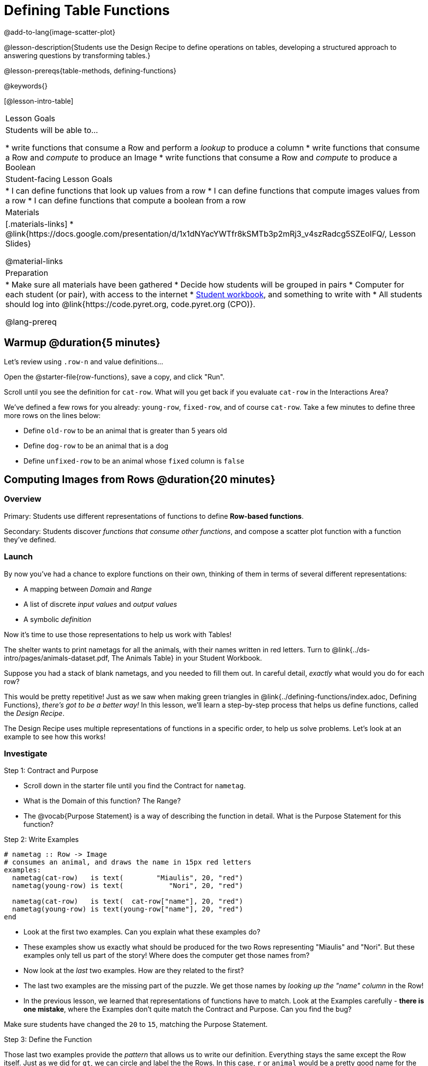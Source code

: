 = Defining Table Functions

@add-to-lang{image-scatter-plot}

@lesson-description{Students use the Design Recipe to define operations on tables, developing a structured approach to answering questions by transforming tables.}

@lesson-prereqs{table-methods, defining-functions}

@keywords{}

[@lesson-intro-table]
|===
| Lesson Goals
| Students will be able to...

* write functions that consume a Row and perform a _lookup_ to produce a column
* write functions that consume a Row and _compute_ to produce an Image
* write functions that consume a Row and _compute_ to produce a Boolean

| Student-facing Lesson Goals
|

* I can define functions that look up values from a row
* I can define functions that compute images values from a row
* I can define functions that compute a boolean from a row

| Materials
|[.materials-links]
* @link{https://docs.google.com/presentation/d/1x1dNYacYWTfr8kSMTb3p2mRj3_v4szRadcg5SZEoIFQ/, Lesson Slides}


@material-links

| Preparation
|
* Make sure all materials have been gathered
* Decide how students will be grouped in pairs
* Computer for each student (or pair), with access to the internet
* link:{pathwayrootdir}/workbook/workbook.pdf[Student workbook], and something to write with
* All students should log into @link{https://code.pyret.org, code.pyret.org (CPO)}.


@lang-prereq
|===

== Warmup @duration{5 minutes}

Let's review using `.row-n` and value definitions...

Open the @starter-file{row-functions}, save a copy, and click "Run".

[.lesson-instruction]
--
Scroll until you see the definition for `cat-row`. What will you get back if you evaluate `cat-row` in the Interactions Area?

We've defined a few rows for you already: `young-row`, `fixed-row`, and of course `cat-row`. Take a few minutes to define three more rows on the lines below:

- Define `old-row` to be an animal that is greater than 5 years old
- Define `dog-row` to be an animal that is a dog
- Define `unfixed-row` to be an animal whose `fixed` column is `false`
--

== Computing Images from Rows @duration{20 minutes}

=== Overview
Primary: Students use different representations of functions to define *Row-based functions*.

Secondary: Students discover _functions that consume other functions_, and compose a scatter plot function with a function they've defined.

=== Launch
By now you've had a chance to explore functions on their own, thinking of them in terms of several different representations:

- A mapping between _Domain_ and _Range_
- A list of discrete _input values_ and _output values_
- A symbolic _definition_

Now it's time to use those representations to help us work with Tables!

The shelter wants to print nametags for all the animals, with their names written in red letters. Turn to @link{../ds-intro/pages/animals-dataset.pdf, The Animals Table} in your Student Workbook.

[.lesson-instruction]
Suppose you had a stack of blank nametags, and you needed to fill them out. In careful detail, _exactly_ what would you do for each row?

This would be pretty repetitive! Just as we saw when making green triangles in @link{../defining-functions/index.adoc, Defining Functions}, __there's got to be a better way!__ In this lesson, we'll learn a step-by-step process that helps us define functions, called the __Design Recipe__.

The Design Recipe uses multiple representations of functions in a specific order, to help us solve problems. Let's look at an example to see how this works!

=== Investigate

[.lesson-point]
Step 1: Contract and Purpose

[.lesson-instruction]
- Scroll down in the starter file until you find the Contract for `nametag`.
- What is the Domain of this function? The Range?
- The @vocab{Purpose Statement} is a way of describing the function in detail. What is the Purpose Statement for this function?

[.lesson-point]
Step 2: Write Examples

```
# nametag :: Row -> Image
# consumes an animal, and draws the name in 15px red letters
examples:
  nametag(cat-row)   is text(        "Miaulis", 20, "red")
  nametag(young-row) is text(           "Nori", 20, "red")

  nametag(cat-row)   is text(  cat-row["name"], 20, "red")
  nametag(young-row) is text(young-row["name"], 20, "red")
end
```

[.lesson-instruction]
- Look at the first two examples. Can you explain what these examples do?
- These examples show us exactly what should be produced for the two Rows representing "Miaulis" and "Nori". But these examples only tell us part of the story! Where does the computer get those names from?
- Now look at the _last_ two examples. How are they related to the first?
- The last two examples are the missing part of the puzzle. We get those names by __looking up the "name" column__ in the Row!
- In the previous lesson, we learned that representations of functions have to match. Look at the Examples carefully - **there is one mistake**, where the Examples don't quite match the Contract and Purpose. Can you find the bug?

Make sure students have changed the `20` to `15`, matching the Purpose Statement.

[.lesson-point]
Step 3: Define the Function

Those last two examples provide the _pattern_ that allows us to write our definition. Everything stays the same except the Row itself. Just as we did for `gt`, we can circle and label the the Rows. In this case, `r` or `animal` would be a pretty good name for the Row that represents an animal in our table:

	fun nametag(r): text(r["name"], 15, "red")
	end

Have students try this function on some of the animals they defined, by typing `nametag(unfixed-row)`, `nametag(dog-row)`, etc. Then have them find find the contract for `image-scatter-plot` in their Contracts pages.

- How many things are in the Domain of this function? What is the type of the first thing? The second? The third?
- The fourth argument is something you've never seen before! What do you think it means?
- Type `image-scatter-plot(animals-table, "pounds", "weeks", nametag)` into the Interactions Area.
- What did you get? Does this help you explain what the fourth argument is?
- Try changing the color of the nametag. Remember: all the representations for the same function need to match! How many places do we need to change the color?

*Note:* the optional lesson @link{../if-expressions/index.adoc, If Expressions} goes deeper into basic programming constructs, using `image-scatter-plot` to motivate more complex (and exciting!) plots.

Scatter plots allow us to display two dimensions of data: one on the x-axis and the other on the y-axis. This is useful if we want to explore a relationship between how much an animals weighs and how long it takes to be adopted! But what if we wanted to also see the impact of an animal's _age_? We could make a different scatter plot, using `age` as our x-axis. But maybe we want to combine all three into a single plot, and see _three_ dimensions?

[.lesson-instruction]
- Copy and paste the entire Design Recipe (Contract and Purpose, Examples, and Definition) for `nametag`, so you have a second copy below the first.
- Now, change this second copy to a function named `age-dot`, which consumes a Row and draws a solid blue circle using the age as the radius.
- When you're done, click "Run" and make sure your examples pass!
- Then type `image-scatter-plot(animals-table, "pounds", "weeks", age-dot)` into the Interactions Area.

=== Synthesize
Each step in the Design Recipe helps us write the next one.

- If we can't write our Contract and Purpose, it means we haven't thought through the problem enough. Better to find this out _before_ we write the rest of our function!
- If we're having trouble writing our Examples, we can check our Contract and Purpose for hints.
- If we're having trouble writing the Definition, we can check our Examples for hints.

These steps also help us _check our work_. If any two representations don't match, it means there's likely a bug somewhere.

== Computing Booleans from Rows @duration{15 minutes}

=== Overview
Students use different representations of functions to write functions that produce `true` and `false` by asking questions of Rows.

=== Launch
Let's try solving some other word problems using the Design Recipe, starting from scratch.

[.lesson-instruction]
Turn to @link{../ds-intro/pages/animals-dataset.pdf, The Animals Dataset}. For the first 10 rows in the table, write `true` next to the animals that are cats and `false` next to all the ones which aren't.

=== Investigate

How could we describe this work to the computer, so that we can define a function and make it do the work for us? Complete the following sentence: **For each Row, I...**

[.lesson-point]
Step 1: Contract and Purpose


Since we're asking if an animal is a cat, we'll call our new function `is-cat`. What type of data is going in? What type is coming out?

[.lesson-instruction]
Turn to @printable-exercise{pages/design-recipe-compute.adoc} in your Student Workbook, and fill out the Contract and Purpose Statement for this function. Make sure your Purpose Statement includes all the details you need!

[.lesson-point]
Step 2: Write Examples

[.lesson-instruction]
Using the `dog-row` and `cat-row` values defined earlier, write examples for this function. If you're not sure what work to do, look back at the purpose statement! Ultimately, we want to write examples that _show their work_. But if you get stuck, you can always _start_ with examples that just show the answer.
```
	examples:
		is-cat(dog-row) is false
		is-cat(cat-row) is true

		is-cat(dog-row) is dog-row["species"] == "cat"
		is-cat(cat-row) is cat-row["species"] == "cat"
	end
```
[.lesson-point]
Step 3: Define the Function

The last two examples are what we want, because **we can see the pattern!** Just as with `nametag`, the only thing changing is the Row itself. Once we circle and label the Rows, we're ready to define the function:

	fun is-cat(r): r["species"] == "cat" end

[.lesson-instruction]
- Scroll further down in the file, until you find the Contract for `is-cat`.
- Add the examples from your workbook. We've already provided one to get you started, but it doesn't show the work being done.
- Try using this function in the Interactions Area with some of your predefined animals!
- On @printable-exercise{pages/design-recipe-compute.adoc}, practice the Design Recipe by completing `is-young`. When you've finished, type it into Pyret and try it out!

=== Common Misconceptions

It's extremely likely that students will struggle with this Boolean expression:

	dog-row["species"] == "cat"

That's because they are confusing `false` with _wrong_. It's absolutely correct that this expression will produce `false`, because the species of the dog row *isn't* `"cat"`. But this doesn't make the example wrong! Remember, the first example said that `false` is the answer we expect.

=== Synthesize
There are lots of Boolean-producing functions that would be handy to write. We might want functions that tell us if an animal is old, if it's male, or if it was adopted in under a week.

What are some other Boolean-producing functions that would be useful?

== Defining Lookup Functions @duration{10 minutes}

=== Overview
Students use different representations of functions to define *Lookup functions*.

=== Launch

[.lesson-instruction]
Turn to @link{../ds-intro/pages/animals-dataset.pdf, The Animals Dataset}. For the _next_ 10 rows in the table, write the value in the `fixed` column over in the margin.

=== Investigate

[.lesson-point]
Step 1: Contract and Purpose

[.lesson-instruction]
Turn to @printable-exercise{pages/design-recipe-lookup.adoc} in your Student Workbook, and write the Contract and Purpose Statement.

Have students share back their Purpose Statements, and discuss.

Since we're looking up the fixed column, we'll call our new function `lookup-fixed`. What type of data was going in? What type was coming out? This gives us the @vocab{Contract}:

@show{ (contract "lookup-fixed" '("Row")
"Boolean" "consumes an animal, and tells whether it is fixed")
}

[.lesson-instruction]
Write two examples for this function, using the `fixed-row` and `unfixed-row` that you defined earlier.

Have students share back their examples.

```
	examples:
		lookup-fixed(fixed-row)   is true
		lookup-fixed(unfixed-row) is false

		lookup-fixed(fixed-row)   is fixed-row["fixed"]
		lookup-fixed(unfixed-row) is unfixed-row["fixed"]
	end
```

[.lesson-instruction]
Looking at the rows that include the lookup, _what is changing?_ Circle and label the changing part, then use that pattern to define the function.

	fun lookup-fixed(r): r["fixed"] end

[.lesson-instruction]
- Scroll further down in the file, until you find the Contract for `lookup-fixed`.
- Add the two examples that show the pattern, and click "Run"
- Try using this function in the Interactions Area with some of your predefined animals!
- **Optional:** On @printable-exercise{pages/design-recipe-lookup.adoc}, practice the Design Recipe by completing `lookup-name`. When you've finished, type it into Pyret and try it out!

=== Common Misconceptions
Ironically, students are likely to struggle with lookup functions that only look up a column ("but it doesn't do any work!"). This may come from a misunderstanding that a column lookup _is_ doing work!

=== Synthesize
Students may ask "why would I need this, if I can already see all the values in the Row?"

The big idea here is that functions provide a __standard way to compose computations__. Every wall plug has a standard shape, which allows us to plug all sorts of appliances, lamps, etc into any room in the house. Having a standard like `function-name(argument1, argument2, ...)` allows us to stack functions together and do all kinds of sophisticated analysis.

